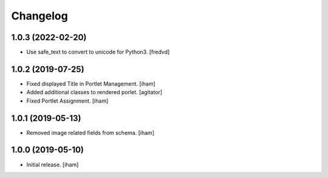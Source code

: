 Changelog
=========


1.0.3 (2022-02-20)
------------------

- Use safe_text to convert to unicode for Python3. [fredvd]


1.0.2 (2019-07-25)
------------------

- Fixed displayed Title in Portlet Management.
  [iham]

- Added additional classes to rendered porlet.
  [agitator]

- Fixed Portlet Assignment.
  [iham]


1.0.1 (2019-05-13)
------------------

- Removed image related fields from schema.
  [iham]


1.0.0 (2019-05-10)
------------------

- Initial release.
  [iham]

